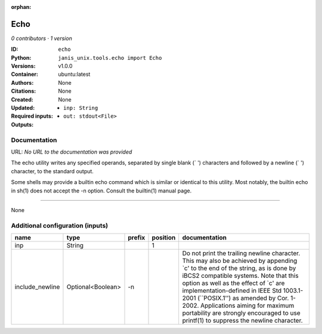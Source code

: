:orphan:

Echo
===========

*0 contributors · 1 version*

:ID: ``echo``
:Python: ``janis_unix.tools.echo import Echo``
:Versions: v1.0.0
:Container: ubuntu:latest
:Authors: 
:Citations: None
:Created: None
:Updated: None
:Required inputs:
   - ``inp: String``
:Outputs: 
   - ``out: stdout<File>``

Documentation
-------------

URL: *No URL to the documentation was provided*

The echo utility writes any specified operands, separated by single blank (` ') characters and followed by a newline (`
') character, to the standard output.

Some shells may provide a builtin echo command which is similar or identical to this utility. Most notably, the builtin echo in sh(1) does not accept the -n option. Consult the builtin(1) manual page.

------

None

Additional configuration (inputs)
---------------------------------

===============  =================  ========  ==========  =====================================================================================================================================================================================================================================================================================================================================================================================================================================
name             type               prefix      position  documentation
===============  =================  ========  ==========  =====================================================================================================================================================================================================================================================================================================================================================================================================================================
inp              String                                1
include_newline  Optional<Boolean>  -n                    Do not print the trailing newline character.  This may also be achieved by appending `\c' to the end of the string, as is done by iBCS2 compatible systems.  Note that this option as well as the effect of `\c' are implementation-defined in IEEE Std 1003.1-2001 (``POSIX.1'') as amended by Cor. 1-2002.  Applications aiming for maximum portability are strongly encouraged to use printf(1) to suppress the newline character.
===============  =================  ========  ==========  =====================================================================================================================================================================================================================================================================================================================================================================================================================================

